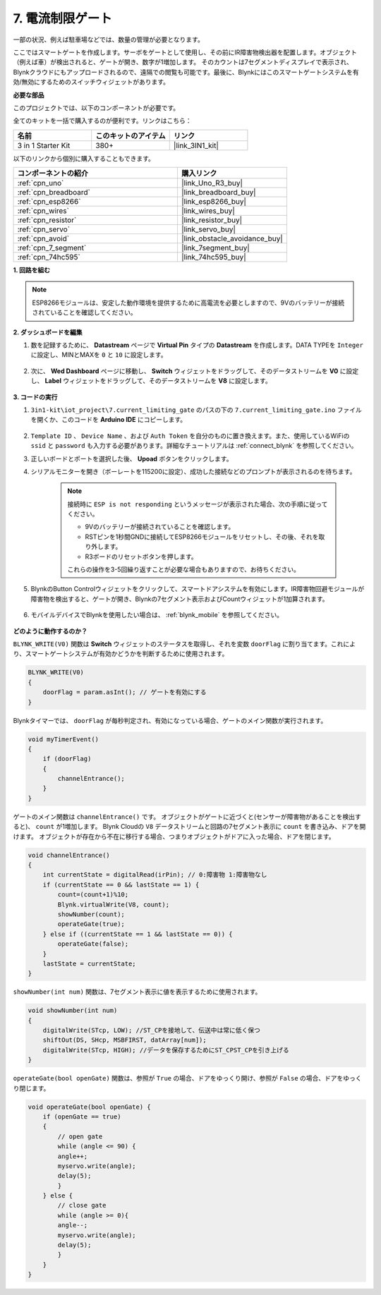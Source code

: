 .. _iot_gate:

7. 電流制限ゲート
==================================

一部の状況、例えば駐車場などでは、数量の管理が必要となります。

ここではスマートゲートを作成します。サーボをゲートとして使用し、その前にIR障害物検出器を配置します。オブジェクト（例えば車）が検出されると、ゲートが開き、数字が1増加します。
そのカウントは7セグメントディスプレイで表示され、Blynkクラウドにもアップロードされるので、遠隔での閲覧も可能です。最後に、Blynkにはこのスマートゲートシステムを有効/無効にするためのスイッチウィジェットがあります。

**必要な部品**

このプロジェクトでは、以下のコンポーネントが必要です。

全てのキットを一括で購入するのが便利です。リンクはこちら：

.. list-table::
    :widths: 20 20 20
    :header-rows: 1

    *   - 名前	
        - このキットのアイテム
        - リンク
    *   - 3 in 1 Starter Kit
        - 380+
        - |link_3IN1_kit|

以下のリンクから個別に購入することもできます。

.. list-table::
    :widths: 30 20
    :header-rows: 1

    *   - コンポーネントの紹介
        - 購入リンク

    *   - :ref:`cpn_uno`
        - |link_Uno_R3_buy|
    *   - :ref:`cpn_breadboard`
        - |link_breadboard_buy|
    *   - :ref:`cpn_esp8266`
        - |link_esp8266_buy|
    *   - :ref:`cpn_wires`
        - |link_wires_buy|
    *   - :ref:`cpn_resistor`
        - |link_resistor_buy|
    *   - :ref:`cpn_servo`
        - |link_servo_buy|
    *   - :ref:`cpn_avoid`
        - |link_obstacle_avoidance_buy|
    *   - :ref:`cpn_7_segment`
        - |link_7segment_buy|
    *   - :ref:`cpn_74hc595`
        - |link_74hc595_buy|

**1. 回路を組む**

.. note::

    ESP8266モジュールは、安定した動作環境を提供するために高電流を必要としますので、9Vのバッテリーが接続されていることを確認してください。

.. image:: img/wiring_servo_segment.jpg
    :width: 800

**2. ダッシュボードを編集**

#. 数を記録するために、 **Datastream** ページで **Virtual Pin** タイプの **Datastream** を作成します。DATA TYPEを ``Integer`` に設定し、MINとMAXを ``0`` と ``10`` に設定します。

    .. image:: img/sp220610_165328.png
 
#. 次に、 **Wed Dashboard** ページに移動し、 **Switch** ウィジェットをドラッグして、そのデータストリームを **V0** に設定し、 **Label** ウィジェットをドラッグして、そのデータストリームを **V8** に設定します。


    .. image:: img/sp220610_165548.png


**3. コードの実行**

#. ``3in1-kit\iot_project\7.current_limiting_gate`` のパスの下の ``7.current_limiting_gate.ino`` ファイルを開くか、このコードを **Arduino IDE** にコピーします。

    .. raw:: html
        
        <iframe src=https://create.arduino.cc/editor/sunfounder01/bd829175-652f-4c3e-85b0-048c3fda4555/preview?embed style="height:510px;width:100%;margin:10px 0" frameborder=0></iframe>

#. ``Template ID`` 、 ``Device Name`` 、および ``Auth Token`` を自分のものに置き換えます。また、使用しているWiFiの ``ssid`` と ``password`` も入力する必要があります。詳細なチュートリアルは :ref:`connect_blynk` を参照してください。
#. 正しいボードとポートを選択した後、 **Upoad** ボタンをクリックします。

#. シリアルモニターを開き（ボーレートを115200に設定）、成功した接続などのプロンプトが表示されるのを待ちます。

    .. image:: img/2_ready.png

    .. note::

        接続時に ``ESP is not responding`` というメッセージが表示された場合、次の手順に従ってください。

        * 9Vのバッテリーが接続されていることを確認します。
        * RSTピンを1秒間GNDに接続してESP8266モジュールをリセットし、その後、それを取り外します。
        * R3ボードのリセットボタンを押します。

        これらの操作を3-5回繰り返すことが必要な場合もありますので、お待ちください。

#. BlynkのButton Controlウィジェットをクリックして、スマートドアシステムを有効にします。IR障害物回避モジュールが障害物を検出すると、ゲートが開き、Blynkの7セグメント表示およびCountウィジェットが1加算されます。

    .. image:: img/sp220610_165548.png

#. モバイルデバイスでBlynkを使用したい場合は、 :ref:`blynk_mobile` を参照してください。

    .. image:: img/mobile_gate.jpg

**どのように動作するのか？**

``BLYNK_WRITE(V0)`` 関数は **Switch** ウィジェットのステータスを取得し、それを変数 ``doorFlag`` に割り当てます。これにより、スマートゲートシステムが有効かどうかを判断するために使用されます。

.. code-block:: arduino

    BLYNK_WRITE(V0)
    {
        doorFlag = param.asInt(); // ゲートを有効にする
    }

Blynkタイマーでは、 ``doorFlag`` が毎秒判定され、有効になっている場合、ゲートのメイン関数が実行されます。

.. code-block:: arduino

    void myTimerEvent()
    {
        if (doorFlag)
        {
            channelEntrance();
        }
    }

ゲートのメイン関数は ``channelEntrance()`` です。
オブジェクトがゲートに近づくと(センサーが障害物があることを検出すると)、 ``count`` が1増加します。
Blynk Cloudの ``V8`` データストリームと回路の7セグメント表示に ``count`` を書き込み、ドアを開けます。
オブジェクトが存在から不在に移行する場合、つまりオブジェクトがドアに入った場合、ドアを閉じます。

.. code-block:: arduino

    void channelEntrance()
    {
        int currentState = digitalRead(irPin); // 0:障害物 1:障害物なし
        if (currentState == 0 && lastState == 1) {
            count=(count+1)%10;
            Blynk.virtualWrite(V8, count);
            showNumber(count);
            operateGate(true);
        } else if ((currentState == 1 && lastState == 0)) {
            operateGate(false);
        }
        lastState = currentState;
    }

``showNumber(int num)`` 関数は、7セグメント表示に値を表示するために使用されます。

.. code-block:: arduino

    void showNumber(int num)
    {
        digitalWrite(STcp, LOW); //ST_CPを接地して、伝送中は常に低く保つ
        shiftOut(DS, SHcp, MSBFIRST, datArray[num]);
        digitalWrite(STcp, HIGH); //データを保存するためにST_CPST_CPを引き上げる
    }

``operateGate(bool openGate)`` 関数は、参照が ``True`` の場合、ドアをゆっくり開け、参照が ``False`` の場合、ドアをゆっくり閉じます。


.. code-block:: arduino

    void operateGate(bool openGate) {
        if (openGate == true) 
        {
            // open gate
            while (angle <= 90) { 
            angle++;
            myservo.write(angle);
            delay(5);
            }
        } else {
            // close gate
            while (angle >= 0){ 
            angle--;
            myservo.write(angle);
            delay(5);
            }
        }
    }